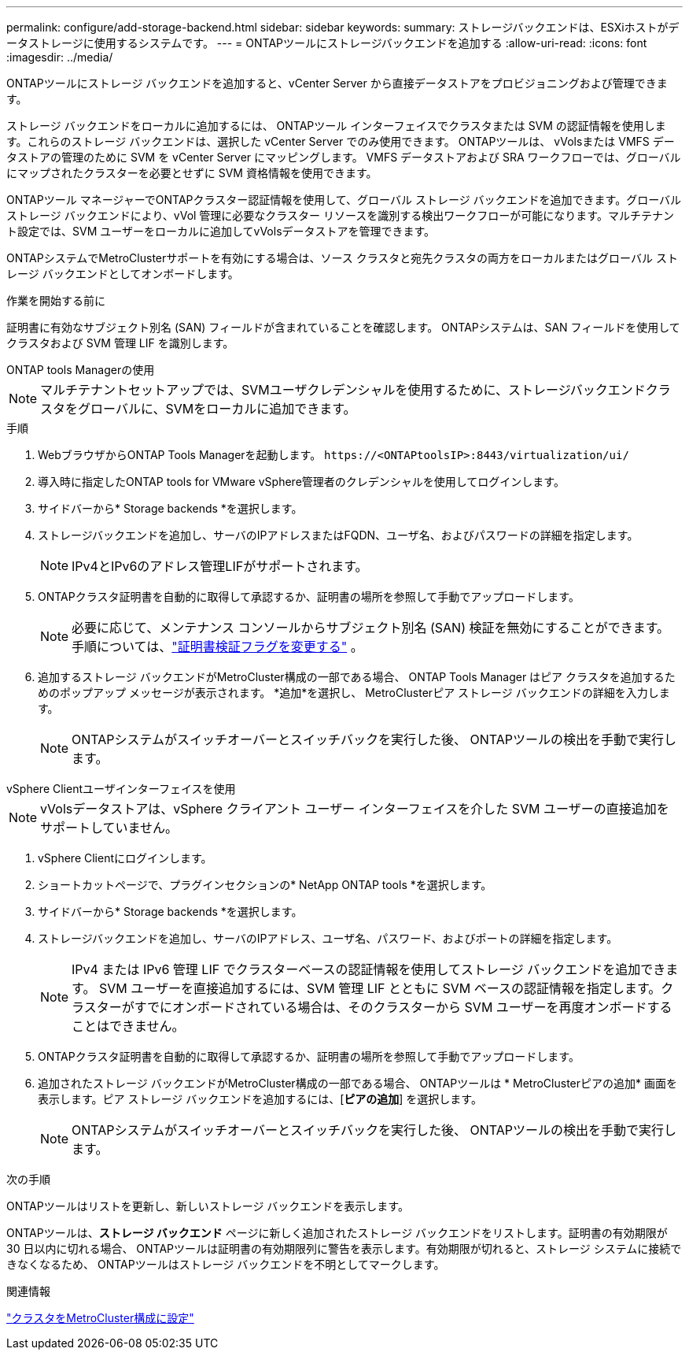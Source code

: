 ---
permalink: configure/add-storage-backend.html 
sidebar: sidebar 
keywords:  
summary: ストレージバックエンドは、ESXiホストがデータストレージに使用するシステムです。 
---
= ONTAPツールにストレージバックエンドを追加する
:allow-uri-read: 
:icons: font
:imagesdir: ../media/


[role="lead"]
ONTAPツールにストレージ バックエンドを追加すると、vCenter Server から直接データストアをプロビジョニングおよび管理できます。

ストレージ バックエンドをローカルに追加するには、 ONTAPツール インターフェイスでクラスタまたは SVM の認証情報を使用します。これらのストレージ バックエンドは、選択した vCenter Server でのみ使用できます。  ONTAPツールは、 vVolsまたは VMFS データストアの管理のために SVM を vCenter Server にマッピングします。  VMFS データストアおよび SRA ワークフローでは、グローバルにマップされたクラスターを必要とせずに SVM 資格情報を使用できます。

ONTAPツール マネージャーでONTAPクラスター認証情報を使用して、グローバル ストレージ バックエンドを追加できます。グローバル ストレージ バックエンドにより、vVol 管理に必要なクラスター リソースを識別する検出ワークフローが可能になります。マルチテナント設定では、SVM ユーザーをローカルに追加してvVolsデータストアを管理できます。

ONTAPシステムでMetroClusterサポートを有効にする場合は、ソース クラスタと宛先クラスタの両方をローカルまたはグローバル ストレージ バックエンドとしてオンボードします。

.作業を開始する前に
証明書に有効なサブジェクト別名 (SAN) フィールドが含まれていることを確認します。  ONTAPシステムは、SAN フィールドを使用してクラスタおよび SVM 管理 LIF を識別します。

[role="tabbed-block"]
====
.ONTAP tools Managerの使用
--

NOTE: マルチテナントセットアップでは、SVMユーザクレデンシャルを使用するために、ストレージバックエンドクラスタをグローバルに、SVMをローカルに追加できます。

.手順
. WebブラウザからONTAP Tools Managerを起動します。 `\https://<ONTAPtoolsIP>:8443/virtualization/ui/`
. 導入時に指定したONTAP tools for VMware vSphere管理者のクレデンシャルを使用してログインします。
. サイドバーから* Storage backends *を選択します。
. ストレージバックエンドを追加し、サーバのIPアドレスまたはFQDN、ユーザ名、およびパスワードの詳細を指定します。
+

NOTE: IPv4とIPv6のアドレス管理LIFがサポートされます。

. ONTAPクラスタ証明書を自動的に取得して承認するか、証明書の場所を参照して手動でアップロードします。
+

NOTE: 必要に応じて、メンテナンス コンソールからサブジェクト別名 (SAN) 検証を無効にすることができます。手順については、link:../manage/change-valid-flag.html["証明書検証フラグを変更する"] 。

. 追加するストレージ バックエンドがMetroCluster構成の一部である場合、 ONTAP Tools Manager はピア クラスタを追加するためのポップアップ メッセージが表示されます。  *追加*を選択し、 MetroClusterピア ストレージ バックエンドの詳細を入力します。
+

NOTE: ONTAPシステムがスイッチオーバーとスイッチバックを実行した後、 ONTAPツールの検出を手動で実行します。



--
.vSphere Clientユーザインターフェイスを使用
--

NOTE: vVolsデータストアは、vSphere クライアント ユーザー インターフェイスを介した SVM ユーザーの直接追加をサポートしていません。

. vSphere Clientにログインします。
. ショートカットページで、プラグインセクションの* NetApp ONTAP tools *を選択します。
. サイドバーから* Storage backends *を選択します。
. ストレージバックエンドを追加し、サーバのIPアドレス、ユーザ名、パスワード、およびポートの詳細を指定します。
+

NOTE: IPv4 または IPv6 管理 LIF でクラスターベースの認証情報を使用してストレージ バックエンドを追加できます。 SVM ユーザーを直接追加するには、SVM 管理 LIF とともに SVM ベースの認証情報を指定します。クラスターがすでにオンボードされている場合は、そのクラスターから SVM ユーザーを再度オンボードすることはできません。

. ONTAPクラスタ証明書を自動的に取得して承認するか、証明書の場所を参照して手動でアップロードします。
. 追加されたストレージ バックエンドがMetroCluster構成の一部である場合、 ONTAPツールは * MetroClusterピアの追加* 画面を表示します。ピア ストレージ バックエンドを追加するには、[*ピアの追加*] を選択します。
+

NOTE: ONTAPシステムがスイッチオーバーとスイッチバックを実行した後、 ONTAPツールの検出を手動で実行します。



.次の手順
ONTAPツールはリストを更新し、新しいストレージ バックエンドを表示します。

--
====
ONTAPツールは、*ストレージ バックエンド* ページに新しく追加されたストレージ バックエンドをリストします。証明書の有効期限が 30 日以内に切れる場合、 ONTAPツールは証明書の有効期限列に警告を表示します。有効期限が切れると、ストレージ システムに接続できなくなるため、 ONTAPツールはストレージ バックエンドを不明としてマークします。

.関連情報
https://docs.netapp.com/us-en/ontap-metrocluster/install-ip/task_sw_config_configure_clusters.html["クラスタをMetroCluster構成に設定"]
